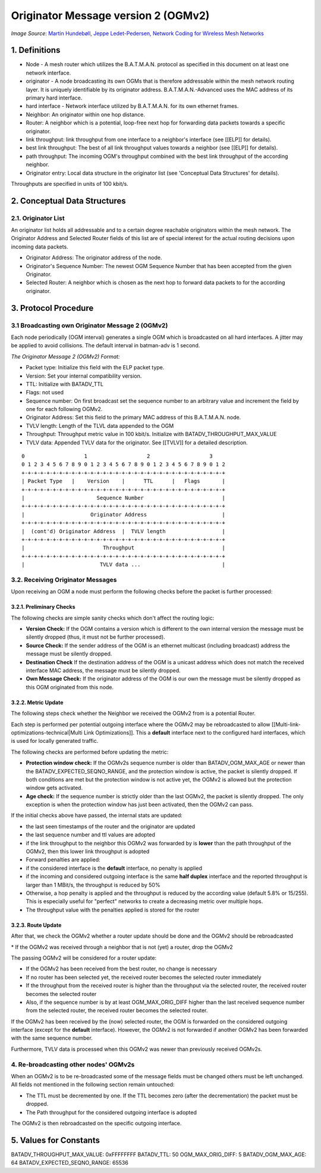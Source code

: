 Originator Message version 2 (OGMv2)
====================================

|image0|
*Image Source*: `Martin Hundebøll, Jeppe Ledet-Pedersen, Network
Coding for Wireless Mesh
Networks <https://downloads.open-mesh.org/batman/papers/batman-adv_network_coding.pdf>`__

1. Definitions
--------------

-  Node - A mesh router which utilizes the B.A.T.M.A.N. protocol as
   specified in this document on at least one network interface.
-  originator - A node broadcasting its own OGMs that is therefore
   addressable within the mesh network routing layer. It is uniquely
   identifiable by its originator address. B.A.T.M.A.N.-Advanced uses
   the MAC address of its primary hard interface.
-  hard interface - Network interface utilized by B.A.T.M.A.N. for its
   own ethernet frames.
-  Neighbor: An originator within one hop distance.
-  Router: A neighbor which is a potential, loop-free next hop for
   forwarding data packets towards a specific originator.
-  link throughput: link throughput from one interface to a neighbor's
   interface (see [[ELP]] for details).
-  best link throughput: The best of all link throughput values towards
   a neighbor (see [[ELP]] for details).
-  path throughput: The incoming OGM's throughput combined with the best
   link throughput of the according neighbor.
-  Originator entry: Local data structure in the originator list (see
   'Conceptual Data Structures' for details).

Throughputs are specified in units of 100 kbit/s.

2. Conceptual Data Structures
-----------------------------

2.1. Originator List
~~~~~~~~~~~~~~~~~~~~

An originator list holds all addressable and to a certain degree
reachable originators within the mesh network. The Originator Address
and Selected Router fields of this list are of special interest for the
actual routing decisions upon incoming data packets.

-  Originator Address: The originator address of the node.
-  Originator's Sequence Number: The newest OGM Sequence Number that has
   been accepted from the given Originator.
-  Selected Router: A neighbor which is chosen as the next hop to
   forward data packets to for the according originator.

3. Protocol Procedure
---------------------

3.1 Broadcasting own Originator Message 2 (OGMv2)
~~~~~~~~~~~~~~~~~~~~~~~~~~~~~~~~~~~~~~~~~~~~~~~~~

Each node periodically (OGM interval) generates a single OGM which is
broadcasted on all hard interfaces. A jitter may be applied to avoid
collisions. The default interval in batman-adv is 1 second.

*The Originator Message 2 (OGMv2) Format:*

* Packet type: Initialize this field with the ELP packet type.
* Version: Set your internal compatibility version.
* TTL: Initialize with BATADV\_TTL
* Flags: not used
* Sequence number: On first broadcast set the sequence number to an
  arbitrary value and increment the field by one for each following
  OGMv2.
* Originator Address: Set this field to the primary MAC address of
  this B.A.T.M.A.N. node.
* TVLV length: Length of the TLVL data appended to the OGM
* Throughput: Throughput metric value in 100 kbit/s. Initialize with
  BATADV\_THROUGHPUT\_MAX\_VALUE
* TVLV data: Appended TVLV data for the originator. See [[TVLV]] for
  a detailed description.

::

     0                   1                   2                   3
     0 1 2 3 4 5 6 7 8 9 0 1 2 3 4 5 6 7 8 9 0 1 2 3 4 5 6 7 8 9 0 1 2
     +-+-+-+-+-+-+-+-+-+-+-+-+-+-+-+-+-+-+-+-+-+-+-+-+-+-+-+-+-+-+-+-+
     | Packet Type   |    Version    |      TTL      |   Flags       |
     +-+-+-+-+-+-+-+-+-+-+-+-+-+-+-+-+-+-+-+-+-+-+-+-+-+-+-+-+-+-+-+-+
     |                       Sequence Number                         |
     +-+-+-+-+-+-+-+-+-+-+-+-+-+-+-+-+-+-+-+-+-+-+-+-+-+-+-+-+-+-+-+-+
     |                     Originator Address                        |
     +-+-+-+-+-+-+-+-+-+-+-+-+-+-+-+-+-+-+-+-+-+-+-+-+-+-+-+-+-+-+-+-+
     |  (cont'd) Originator Address  |  TVLV length                  |
     +-+-+-+-+-+-+-+-+-+-+-+-+-+-+-+-+-+-+-+-+-+-+-+-+-+-+-+-+-+-+-+-+
     |                         Throughput                            |
     +-+-+-+-+-+-+-+-+-+-+-+-+-+-+-+-+-+-+-+-+-+-+-+-+-+-+-+-+-+-+-+-+
     |                        TVLV data ...                          |

3.2. Receiving Originator Messages
~~~~~~~~~~~~~~~~~~~~~~~~~~~~~~~~~~

Upon receiving an OGM a node must perform the following checks before
the packet is further processed:

3.2.1. Preliminary Checks
^^^^^^^^^^^^^^^^^^^^^^^^^

The following checks are simple sanity checks which don't affect the
routing logic:

-  **Version Check:** If the OGM contains a version which is different
   to the own internal version the message must be silently dropped
   (thus, it must not be further processed).
-  **Source Check:** If the sender address of the OGM is an ethernet
   multicast (including broadcast) address the message must be silently
   dropped.
-  **Destination Check** If the destination address of the OGM is a
   unicast address which does not match the received interface MAC
   address, the message must be silently dropped.
-  **Own Message Check:** If the originator address of the OGM is our
   own the message must be silently dropped as this OGM originated from
   this node.

3.2.2. Metric Update
^^^^^^^^^^^^^^^^^^^^

The following steps check whether the Neighbor we received the OGMv2
from is a potential Router.

Each step is performed per potential outgoing interface where the OGMv2
may be rebroadcasted to allow
[[Multi-link-optimizations-technical\|Multi Link Optimizations]]. This a
**default** interface next to the configured hard interfaces, which is
used for locally generated traffic.

The following checks are performed before updating the metric:

* **Protection window check:** If the OGMv2s sequence number is older
  than BATADV\_OGM\_MAX\_AGE or newer than the
  BATADV\_EXPECTED\_SEQNO\_RANGE, and the protection window is active,
  the packet is silently dropped. If both conditions are met but the
  protection window is not active yet, the OGMv2 is allowed but the
  protection window gets activated.
* **Age check:** If the sequence number is strictly older than the
  last OGMv2, the packet is silently dropped. The only exception is when
  the protection window has just been activated, then the OGMv2 can
  pass.

If the initial checks above have passed, the internal stats are updated:

* the last seen timestamps of the router and the originator are
  updated
* the last sequence number and ttl values are adopted
* if the link throughput to the neighbor this OGMv2 was forwarded by
  is **lower** than the path throughput of the OGMv2, then this lower
  link throughput is adopted
* Forward penalties are applied:

* if the considered interface is the **default** interface, no
  penalty is applied
* if the incoming and considered outgoing interface is the same
  **half duplex** interface and the reported throughput is larger than 1
  MBit/s, the throughput is reduced by 50%
* Otherwise, a hop penalty is applied and the throughput is reduced
  by the according value (default 5.8% or 15/255). This is especially
  useful for "perfect" networks to create a decreasing metric over
  multiple hops.
* The throughput value with the penalties applied is stored for the
  router

3.2.3. Route Update
^^^^^^^^^^^^^^^^^^^

After that, we check the OGMv2 whether a router update should be done
and the OGMv2 should be rebroadcasted

\* If the OGMv2 was received through a neighbor that is not (yet) a
router, drop the OGMv2

The passing OGMv2 will be considered for a router update:

* If the OGMv2 has been received from the best router, no change is
  necessary
* If no router has been selected yet, the received router becomes the
  selected router immediately
* If the throughput from the received router is higher than the
  throughput via the selected router, the received router becomes the
  selected router
* Also, if the sequence number is by at least OGM\_MAX\_ORIG\_DIFF
  higher than the last received sequence number from the selected
  router, the received router becomes the selected router.

If the OGMv2 has been received by the (now) selected router, the OGM is
forwarded on the considered outgoing interface (except for the
**default** interface). However, the OGMv2 is not forwarded if another
OGMv2 has been forwarded with the same sequence number.

Furthermore, TVLV data is processed when this OGMv2 was newer than
previously received OGMv2s.

4. Re-broadcasting other nodes' OGMv2s
~~~~~~~~~~~~~~~~~~~~~~~~~~~~~~~~~~~~~~

When an OGMv2 is to be re-broadcasted some of the message fields must be
changed others must be left unchanged. All fields not mentioned in the
following section remain untouched:

* The TTL must be decremented by one. If the TTL becomes zero (after
  the decrementation) the packet must be dropped.
* The Path throughput for the considered outgoing interface is
  adopted

The OGMv2 is then rebroadcasted on the specific outgoing interface.

5. Values for Constants
-----------------------

BATADV\_THROUGHPUT\_MAX\_VALUE: 0xFFFFFFFF
BATADV\_TTL: 50
OGM\_MAX\_ORIG\_DIFF: 5
BATADV\_OGM\_MAX\_AGE: 64
BATADV\_EXPECTED\_SEQNO\_RANGE: 65536

.. |image0| image:: batman_ogm.svg

